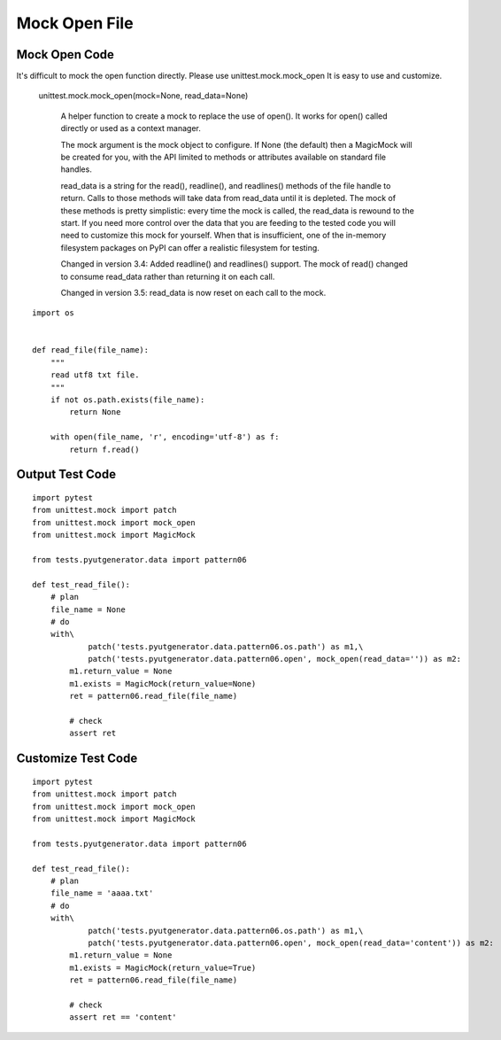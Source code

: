 Mock Open File
==============


Mock Open Code
-------------------

It's difficult to mock the open function directly.
Please use unittest.mock.mock_open
It is easy to use and customize.

 unittest.mock.mock_open(mock=None, read_data=None)

    A helper function to create a mock to replace the use of open(). It works for open() called directly or used as a context manager.

    The mock argument is the mock object to configure. If None (the default) then a MagicMock will be created for you, with the API limited to methods or attributes available on standard file handles.

    read_data is a string for the read(), readline(), and readlines() methods of the file handle to return. Calls to those methods will take data from read_data until it is depleted. The mock of these methods is pretty simplistic: every time the mock is called, the read_data is rewound to the start. If you need more control over the data that you are feeding to the tested code you will need to customize this mock for yourself. When that is insufficient, one of the in-memory filesystem packages on PyPI can offer a realistic filesystem for testing.

    Changed in version 3.4: Added readline() and readlines() support. The mock of read() changed to consume read_data rather than returning it on each call.

    Changed in version 3.5: read_data is now reset on each call to the mock.


::

    import os


    def read_file(file_name):
        """
        read utf8 txt file.
        """
        if not os.path.exists(file_name):
            return None

        with open(file_name, 'r', encoding='utf-8') as f:
            return f.read()




Output Test Code
------------------------
::

    import pytest
    from unittest.mock import patch
    from unittest.mock import mock_open
    from unittest.mock import MagicMock

    from tests.pyutgenerator.data import pattern06

    def test_read_file():
        # plan
        file_name = None
        # do
        with\
                patch('tests.pyutgenerator.data.pattern06.os.path') as m1,\
                patch('tests.pyutgenerator.data.pattern06.open', mock_open(read_data='')) as m2:
            m1.return_value = None
            m1.exists = MagicMock(return_value=None)
            ret = pattern06.read_file(file_name)

            # check
            assert ret


Customize Test Code
--------------------
::

    import pytest
    from unittest.mock import patch
    from unittest.mock import mock_open
    from unittest.mock import MagicMock

    from tests.pyutgenerator.data import pattern06

    def test_read_file():
        # plan
        file_name = 'aaaa.txt'
        # do
        with\
                patch('tests.pyutgenerator.data.pattern06.os.path') as m1,\
                patch('tests.pyutgenerator.data.pattern06.open', mock_open(read_data='content')) as m2:
            m1.return_value = None
            m1.exists = MagicMock(return_value=True)
            ret = pattern06.read_file(file_name)

            # check
            assert ret == 'content'

